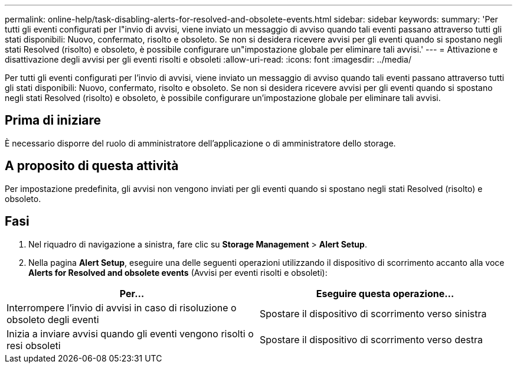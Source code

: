 ---
permalink: online-help/task-disabling-alerts-for-resolved-and-obsolete-events.html 
sidebar: sidebar 
keywords:  
summary: 'Per tutti gli eventi configurati per l"invio di avvisi, viene inviato un messaggio di avviso quando tali eventi passano attraverso tutti gli stati disponibili: Nuovo, confermato, risolto e obsoleto. Se non si desidera ricevere avvisi per gli eventi quando si spostano negli stati Resolved (risolto) e obsoleto, è possibile configurare un"impostazione globale per eliminare tali avvisi.' 
---
= Attivazione e disattivazione degli avvisi per gli eventi risolti e obsoleti
:allow-uri-read: 
:icons: font
:imagesdir: ../media/


[role="lead"]
Per tutti gli eventi configurati per l'invio di avvisi, viene inviato un messaggio di avviso quando tali eventi passano attraverso tutti gli stati disponibili: Nuovo, confermato, risolto e obsoleto. Se non si desidera ricevere avvisi per gli eventi quando si spostano negli stati Resolved (risolto) e obsoleto, è possibile configurare un'impostazione globale per eliminare tali avvisi.



== Prima di iniziare

È necessario disporre del ruolo di amministratore dell'applicazione o di amministratore dello storage.



== A proposito di questa attività

Per impostazione predefinita, gli avvisi non vengono inviati per gli eventi quando si spostano negli stati Resolved (risolto) e obsoleto.



== Fasi

. Nel riquadro di navigazione a sinistra, fare clic su *Storage Management* > *Alert Setup*.
. Nella pagina *Alert Setup*, eseguire una delle seguenti operazioni utilizzando il dispositivo di scorrimento accanto alla voce *Alerts for Resolved and obsolete events* (Avvisi per eventi risolti e obsoleti):


[cols="2*"]
|===
| Per... | Eseguire questa operazione... 


 a| 
Interrompere l'invio di avvisi in caso di risoluzione o obsoleto degli eventi
 a| 
Spostare il dispositivo di scorrimento verso sinistra



 a| 
Inizia a inviare avvisi quando gli eventi vengono risolti o resi obsoleti
 a| 
Spostare il dispositivo di scorrimento verso destra

|===